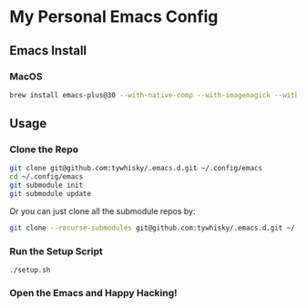 * My Personal Emacs Config

** Emacs Install

*** MacOS

#+BEGIN_SRC bash
brew install emacs-plus@30 --with-native-comp --with-imagemagick --with-c9rgreen-sonoma-icon
#+END_SRC

** Usage

*** Clone the Repo
#+BEGIN_SRC bash
  git clone git@github.com:tywhisky/.emacs.d.git ~/.config/emacs
  cd ~/.config/emacs
  git submodule init
  git submodule update
#+END_SRC

Or you can just clone all the submodule repos by:

#+BEGIN_SRC bash
  git clone --recurse-submodules git@github.com:tywhisky/.emacs.d.git ~/.config/emacs
#+END_SRC

*** Run the Setup Script

#+BEGIN_SRC
  ./setup.sh
#+END_SRC

*** Open the Emacs and Happy Hacking!
